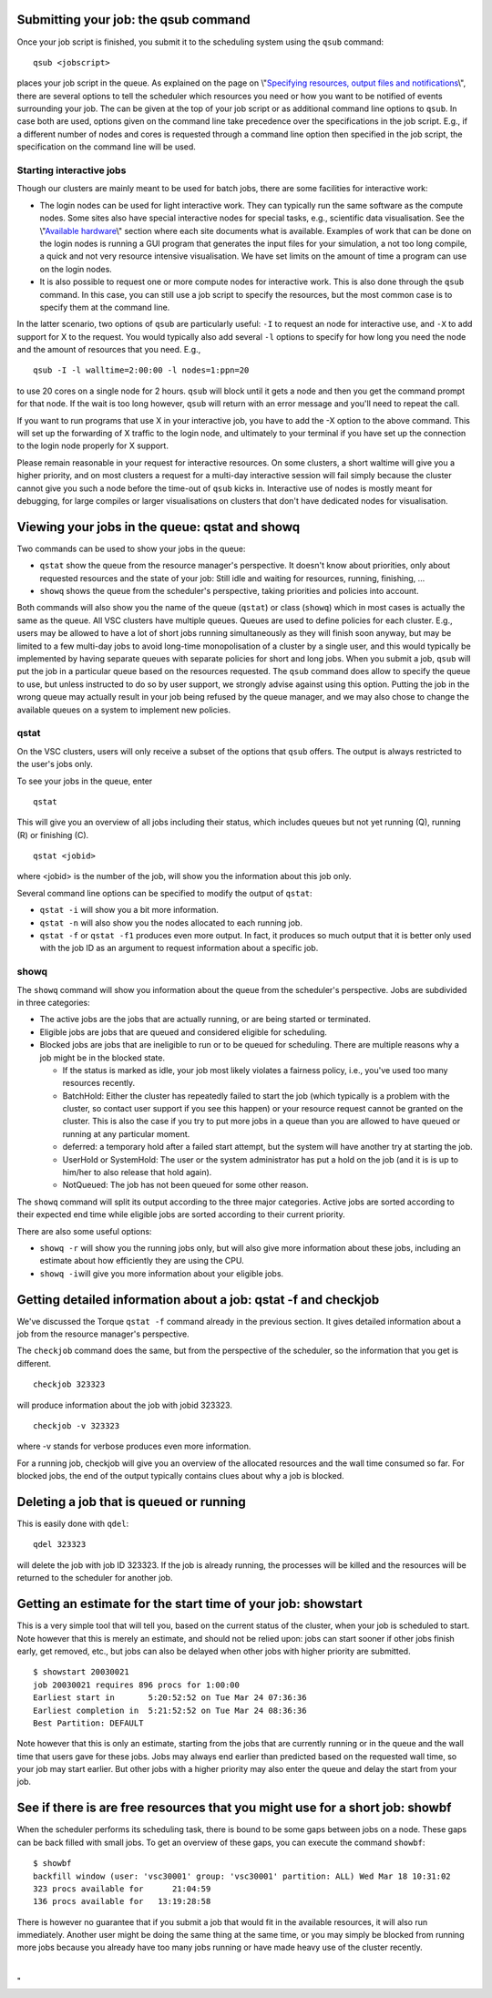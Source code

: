 Submitting your job: the qsub command
-------------------------------------

Once your job script is finished, you submit it to the scheduling system
using the ``qsub`` command:

::

   qsub <jobscript>

places your job script in the queue. As explained on the page on
\\"\ `Specifying resources, output files and
notifications <\%22cluster-doc/running-jobs/specifying-requirements\%22>`__\\",
there are several options to tell the scheduler which resources you need
or how you want to be notified of events surrounding your job. The can
be given at the top of your job script or as additional command line
options to ``qsub``. In case both are used, options given on the command
line take precedence over the specifications in the job script. E.g., if
a different number of nodes and cores is requested through a command
line option then specified in the job script, the specification on the
command line will be used.

Starting interactive jobs
~~~~~~~~~~~~~~~~~~~~~~~~~

Though our clusters are mainly meant to be used for batch jobs, there
are some facilities for interactive work:

-  The login nodes can be used for light interactive work. They can
   typically run the same software as the compute nodes. Some sites also
   have special interactive nodes for special tasks, e.g., scientific
   data visualisation. See the \\"\ `Available
   hardware <\%22/infrastructure/hardware\%22>`__\\" section where each
   site documents what is available.
   Examples of work that can be done on the login nodes is running a GUI
   program that generates the input files for your simulation, a not too
   long compile, a quick and not very resource intensive visualisation.
   We have set limits on the amount of time a program can use on the
   login nodes.
-  It is also possible to request one or more compute nodes for
   interactive work. This is also done through the ``qsub`` command. In
   this case, you can still use a job script to specify the resources,
   but the most common case is to specify them at the command line.

In the latter scenario, two options of ``qsub`` are particularly useful:
``-I`` to request an node for interactive use, and ``-X`` to add support
for X to the request. You would typically also add several ``-l``
options to specify for how long you need the node and the amount of
resources that you need. E.g.,

::

   qsub -I -l walltime=2:00:00 -l nodes=1:ppn=20

to use 20 cores on a single node for 2 hours. ``qsub`` will block until
it gets a node and then you get the command prompt for that node. If the
wait is too long however, ``qsub`` will return with an error message and
you'll need to repeat the call.

If you want to run programs that use X in your interactive job, you have
to add the -X option to the above command. This will set up the
forwarding of X traffic to the login node, and ultimately to your
terminal if you have set up the connection to the login node properly
for X support.

Please remain reasonable in your request for interactive resources. On
some clusters, a short waltime will give you a higher priority, and on
most clusters a request for a multi-day interactive session will fail
simply because the cluster cannot give you such a node before the
time-out of ``qsub`` kicks in. Interactive use of nodes is mostly meant
for debugging, for large compiles or larger visualisations on clusters
that don't have dedicated nodes for visualisation.

Viewing your jobs in the queue: qstat and showq
-----------------------------------------------

Two commands can be used to show your jobs in the queue:

-  ``qstat`` show the queue from the resource manager's perspective. It
   doesn't know about priorities, only about requested resources and the
   state of your job: Still idle and waiting for resources, running,
   finishing, ...
-  ``showq`` shows the queue from the scheduler's perspective, taking
   priorities and policies into account.

| Both commands will also show you the name of the queue (``qstat``) or
  class (``showq``) which in most cases is actually the same as the
  queue. All VSC clusters have multiple queues. Queues are used to
  define policies for each cluster. E.g., users may be allowed to have a
  lot of short jobs running simultaneously as they will finish soon
  anyway, but may be limited to a few multi-day jobs to avoid long-time
  monopolisation of a cluster by a single user, and this would typically
  be implemented by having separate queues with separate policies for
  short and long jobs. When you submit a job, ``qsub`` will put the job
  in a particular queue based on the resources requested. The ``qsub``
  command does allow to specify the queue to use, but unless instructed
  to do so by user support, we strongly advise against using this
  option. Putting the job in the wrong queue may actually result in your
  job being refused by the queue manager, and we may also chose to
  change the available queues on a system to implement new policies.

qstat
~~~~~

On the VSC clusters, users will only receive a subset of the options
that ``qsub`` offers. The output is always restricted to the user's jobs
only.

To see your jobs in the queue, enter

::

   qstat

This will give you an overview of all jobs including their status, which
includes queues but not yet running (Q), running (R) or finishing (C).

::

   qstat <jobid>

where <jobid> is the number of the job, will show you the information
about this job only.

Several command line options can be specified to modify the output of
``qstat``:

-  ``qstat -i`` will show you a bit more information.
-  ``qstat -n`` will also show you the nodes allocated to each running
   job.
-  ``qstat -f`` or ``qstat -f1`` produces even more output. In fact, it
   produces so much output that it is better only used with the job ID
   as an argument to request information about a specific job.

showq
~~~~~

The ``showq`` command will show you information about the queue from the
scheduler's perspective. Jobs are subdivided in three categories:

-  The active jobs are the jobs that are actually running, or are being
   started or terminated.
-  Eligible jobs are jobs that are queued and considered eligible for
   scheduling.
-  Blocked jobs are jobs that are ineligible to run or to be queued for
   scheduling. There are multiple reasons why a job might be in the
   blocked state.

   -  If the status is marked as idle, your job most likely violates a
      fairness policy, i.e., you've used too many resources recently.
   -  BatchHold: Either the cluster has repeatedly failed to start the
      job (which typically is a problem with the cluster, so contact
      user support if you see this happen) or your resource request
      cannot be granted on the cluster. This is also the case if you try
      to put more jobs in a queue than you are allowed to have queued or
      running at any particular moment.

   -  deferred: a temporary hold after a failed start attempt, but the
      system will have another try at starting the job.

   -  UserHold or SystemHold: The user or the system administrator has
      put a hold on the job (and it is is up to him/her to also release
      that hold again).

   -  NotQueued: The job has not been queued for some other reason.

The ``showq`` command will split its output according to the three major
categories. Active jobs are sorted according to their expected end time
while eligible jobs are sorted according to their current priority.

There are also some useful options:

-  ``showq -r`` will show you the running jobs only, but will also give
   more information about these jobs, including an estimate about how
   efficiently they are using the CPU.
-  ``showq -i``\ will give you more information about your eligible
   jobs.

Getting detailed information about a job: qstat -f and checkjob
---------------------------------------------------------------

We've discussed the Torque ``qstat -f`` command already in the previous
section. It gives detailed information about a job from the resource
manager's perspective.

The ``checkjob`` command does the same, but from the perspective of the
scheduler, so the information that you get is different.

::

   checkjob 323323

will produce information about the job with jobid 323323.

::

   checkjob -v 323323

where -v stands for verbose produces even more information.

For a running job, checkjob will give you an overview of the allocated
resources and the wall time consumed so far. For blocked jobs, the end
of the output typically contains clues about why a job is blocked.

Deleting a job that is queued or running
----------------------------------------

This is easily done with ``qdel``:

::

   qdel 323323

will delete the job with job ID 323323. If the job is already running,
the processes will be killed and the resources will be returned to the
scheduler for another job.

Getting an estimate for the start time of your job: showstart
-------------------------------------------------------------

This is a very simple tool that will tell you, based on the current
status of the cluster, when your job is scheduled to start. Note however
that this is merely an estimate, and should not be relied upon: jobs can
start sooner if other jobs finish early, get removed, etc., but jobs can
also be delayed when other jobs with higher priority are submitted.

::

   $ showstart 20030021
   job 20030021 requires 896 procs for 1:00:00
   Earliest start in       5:20:52:52 on Tue Mar 24 07:36:36
   Earliest completion in  5:21:52:52 on Tue Mar 24 08:36:36
   Best Partition: DEFAULT

Note however that this is only an estimate, starting from the jobs that
are currently running or in the queue and the wall time that users gave
for these jobs. Jobs may always end earlier than predicted based on the
requested wall time, so your job may start earlier. But other jobs with
a higher priority may also enter the queue and delay the start from your
job.

See if there is are free resources that you might use for a short job: showbf
-----------------------------------------------------------------------------

When the scheduler performs its scheduling task, there is bound to be
some gaps between jobs on a node. These gaps can be back filled with
small jobs. To get an overview of these gaps, you can execute the
command ``showbf``:

::

   $ showbf
   backfill window (user: 'vsc30001' group: 'vsc30001' partition: ALL) Wed Mar 18 10:31:02
   323 procs available for      21:04:59
   136 procs available for   13:19:28:58

There is however no guarantee that if you submit a job that would fit in
the available resources, it will also run immediately. Another user
might be doing the same thing at the same time, or you may simply be
blocked from running more jobs because you already have too many jobs
running or have made heavy use of the cluster recently.

| 

"
